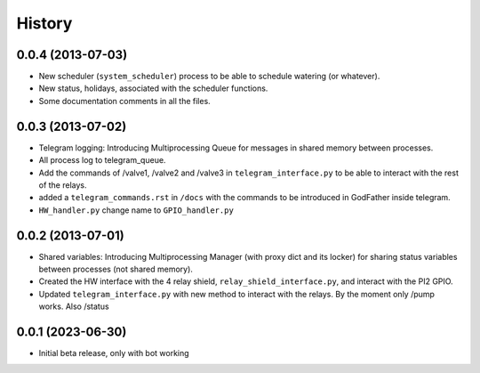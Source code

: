 .. :changelog:

History
-------

0.0.4 (2013-07-03)
++++++++++++++++++

- New scheduler (``system_scheduler``) process to be able to schedule watering (or whatever).
- New status, holidays, associated with the scheduler functions.
- Some documentation comments in all the files.

0.0.3 (2013-07-02)
++++++++++++++++++

- Telegram logging: Introducing Multiprocessing Queue for messages in shared memory between processes.
- All process log to telegram_queue.
- Add the commands of /valve1, /valve2 and /valve3 in ``telegram_interface.py`` to be able to interact with the rest of the relays.
- added a ``telegram_commands.rst`` in ``/docs`` with the commands to be introduced in GodFather inside telegram.
- ``HW_handler.py`` change name to ``GPIO_handler.py``

0.0.2 (2013-07-01)
++++++++++++++++++

- Shared variables: Introducing Multiprocessing Manager (with proxy dict and its locker) for sharing status variables between processes (not shared memory).
- Created the HW interface with the 4 relay shield, ``relay_shield_interface.py``, and interact with the PI2 GPIO.
- Updated ``telegram_interface.py`` with new method to interact with the relays. By the moment only /pump works. Also /status


0.0.1 (2023-06-30)
++++++++++++++++++

- Initial beta release, only with bot working